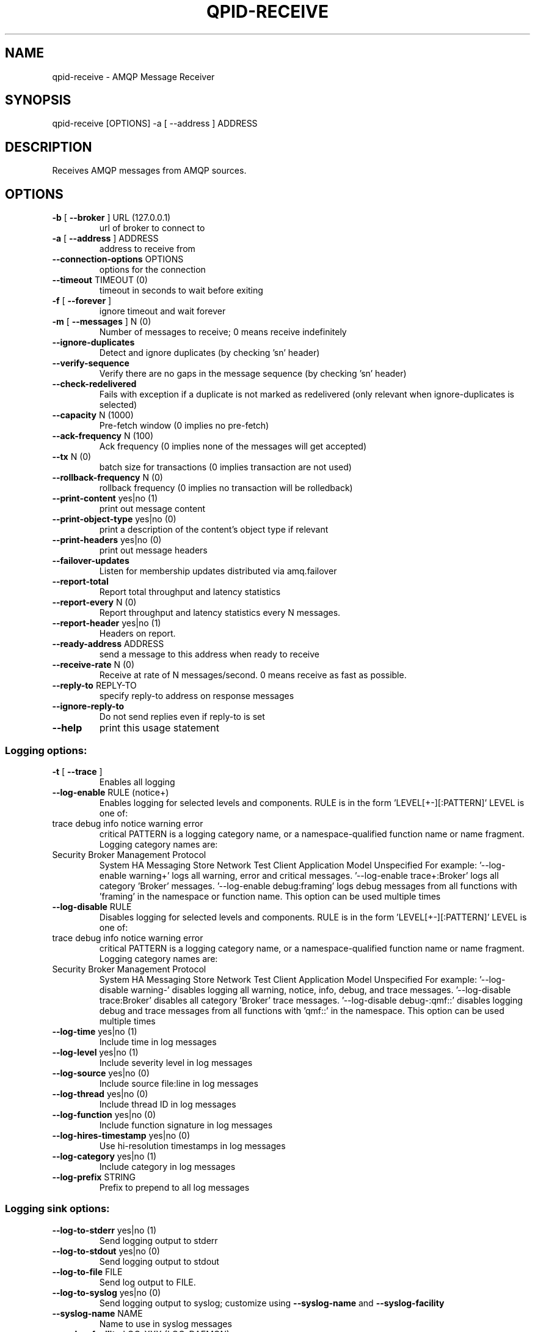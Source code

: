 .\" DO NOT MODIFY THIS FILE!  It was generated by help2man 1.47.6.
.TH QPID-RECEIVE "1" "October 2018" "qpid-receive  (qpid-cpp) version 1.40.0" "User Commands"
.SH NAME

qpid-receive \- AMQP Message Receiver
.SH SYNOPSIS

qpid-receive [OPTIONS] -a [ --address ] ADDRESS
.SH DESCRIPTION

Receives AMQP messages from AMQP sources.
.SH OPTIONS
.TP
\fB\-b\fR [ \fB\-\-broker\fR ] URL (127.0.0.1)
url of broker to connect to
.TP
\fB\-a\fR [ \fB\-\-address\fR ] ADDRESS
address to receive from
.TP
\fB\-\-connection\-options\fR OPTIONS
options for the connection
.TP
\fB\-\-timeout\fR TIMEOUT (0)
timeout in seconds to wait before
exiting
.TP
\fB\-f\fR [ \fB\-\-forever\fR ]
ignore timeout and wait forever
.TP
\fB\-m\fR [ \fB\-\-messages\fR ] N (0)
Number of messages to receive; 0 means
receive indefinitely
.TP
\fB\-\-ignore\-duplicates\fR
Detect and ignore duplicates (by
checking 'sn' header)
.TP
\fB\-\-verify\-sequence\fR
Verify there are no gaps in the message
sequence (by checking 'sn' header)
.TP
\fB\-\-check\-redelivered\fR
Fails with exception if a duplicate is
not marked as redelivered (only
relevant when ignore\-duplicates is
selected)
.TP
\fB\-\-capacity\fR N (1000)
Pre\-fetch window (0 implies no
pre\-fetch)
.TP
\fB\-\-ack\-frequency\fR N (100)
Ack frequency (0 implies none of the
messages will get accepted)
.TP
\fB\-\-tx\fR N (0)
batch size for transactions (0 implies
transaction are not used)
.TP
\fB\-\-rollback\-frequency\fR N (0)
rollback frequency (0 implies no
transaction will be rolledback)
.TP
\fB\-\-print\-content\fR yes|no (1)
print out message content
.TP
\fB\-\-print\-object\-type\fR yes|no (0)
print a description of the content's
object type if relevant
.TP
\fB\-\-print\-headers\fR yes|no (0)
print out message headers
.TP
\fB\-\-failover\-updates\fR
Listen for membership updates
distributed via amq.failover
.TP
\fB\-\-report\-total\fR
Report total throughput and latency
statistics
.TP
\fB\-\-report\-every\fR N (0)
Report throughput and latency
statistics every N messages.
.TP
\fB\-\-report\-header\fR yes|no (1)
Headers on report.
.TP
\fB\-\-ready\-address\fR ADDRESS
send a message to this address when
ready to receive
.TP
\fB\-\-receive\-rate\fR N (0)
Receive at rate of N messages/second. 0
means receive as fast as possible.
.TP
\fB\-\-reply\-to\fR REPLY\-TO
specify reply\-to address on response
messages
.TP
\fB\-\-ignore\-reply\-to\fR
Do not send replies even if reply\-to is
set
.TP
\fB\-\-help\fR
print this usage statement
.SS "Logging options:"
.TP
\fB\-t\fR [ \fB\-\-trace\fR ]
Enables all logging
.TP
\fB\-\-log\-enable\fR RULE (notice+)
Enables logging for selected levels and
components. RULE is in the form
\&'LEVEL[+\-][:PATTERN]'
LEVEL is one of:
.TP
trace debug info notice warning error
critical
PATTERN is a logging category name, or
a namespace\-qualified function name or
name fragment. Logging category names
are:
.TP
Security Broker Management Protocol
System HA Messaging Store Network Test
Client Application Model Unspecified
For example:
\&'\-\-log\-enable warning+'
logs all warning, error and critical
messages.
\&'\-\-log\-enable trace+:Broker'
logs all category 'Broker' messages.
\&'\-\-log\-enable debug:framing'
logs debug messages from all functions
with 'framing' in the namespace or
function name.
This option can be used multiple times
.TP
\fB\-\-log\-disable\fR RULE
Disables logging for selected levels
and components. RULE is in the form
\&'LEVEL[+\-][:PATTERN]'
LEVEL is one of:
.TP
trace debug info notice warning error
critical
PATTERN is a logging category name, or
a namespace\-qualified function name or
name fragment. Logging category names
are:
.TP
Security Broker Management Protocol
System HA Messaging Store Network Test
Client Application Model Unspecified
For example:
\&'\-\-log\-disable warning\-'
disables logging all warning, notice,
info, debug, and trace messages.
\&'\-\-log\-disable trace:Broker'
disables all category 'Broker' trace
messages.
\&'\-\-log\-disable debug\-:qmf::'
disables logging debug and trace
messages from all functions with
\&'qmf::' in the namespace.
This option can be used multiple times
.TP
\fB\-\-log\-time\fR yes|no (1)
Include time in log messages
.TP
\fB\-\-log\-level\fR yes|no (1)
Include severity level in log messages
.TP
\fB\-\-log\-source\fR yes|no (0)
Include source file:line in log
messages
.TP
\fB\-\-log\-thread\fR yes|no (0)
Include thread ID in log messages
.TP
\fB\-\-log\-function\fR yes|no (0)
Include function signature in log
messages
.TP
\fB\-\-log\-hires\-timestamp\fR yes|no (0)
Use hi\-resolution timestamps in log
messages
.TP
\fB\-\-log\-category\fR yes|no (1)
Include category in log messages
.TP
\fB\-\-log\-prefix\fR STRING
Prefix to prepend to all log messages
.SS "Logging sink options:"
.TP
\fB\-\-log\-to\-stderr\fR yes|no (1)
Send logging output to stderr
.TP
\fB\-\-log\-to\-stdout\fR yes|no (0)
Send logging output to stdout
.TP
\fB\-\-log\-to\-file\fR FILE
Send log output to FILE.
.TP
\fB\-\-log\-to\-syslog\fR yes|no (0)
Send logging output to syslog;
customize using \fB\-\-syslog\-name\fR and
\fB\-\-syslog\-facility\fR
.TP
\fB\-\-syslog\-name\fR NAME
Name to use in syslog messages
.TP
\fB\-\-syslog\-facility\fR LOG_XXX (LOG_DAEMON)
Facility to use in syslog messages
.PP
Address must be specified!
.SH AUTHOR

The Apache Qpid Project, dev@qpid.apache.org
.SH "REPORTING BUGS"

Please report bugs to users@qpid.apache.org
